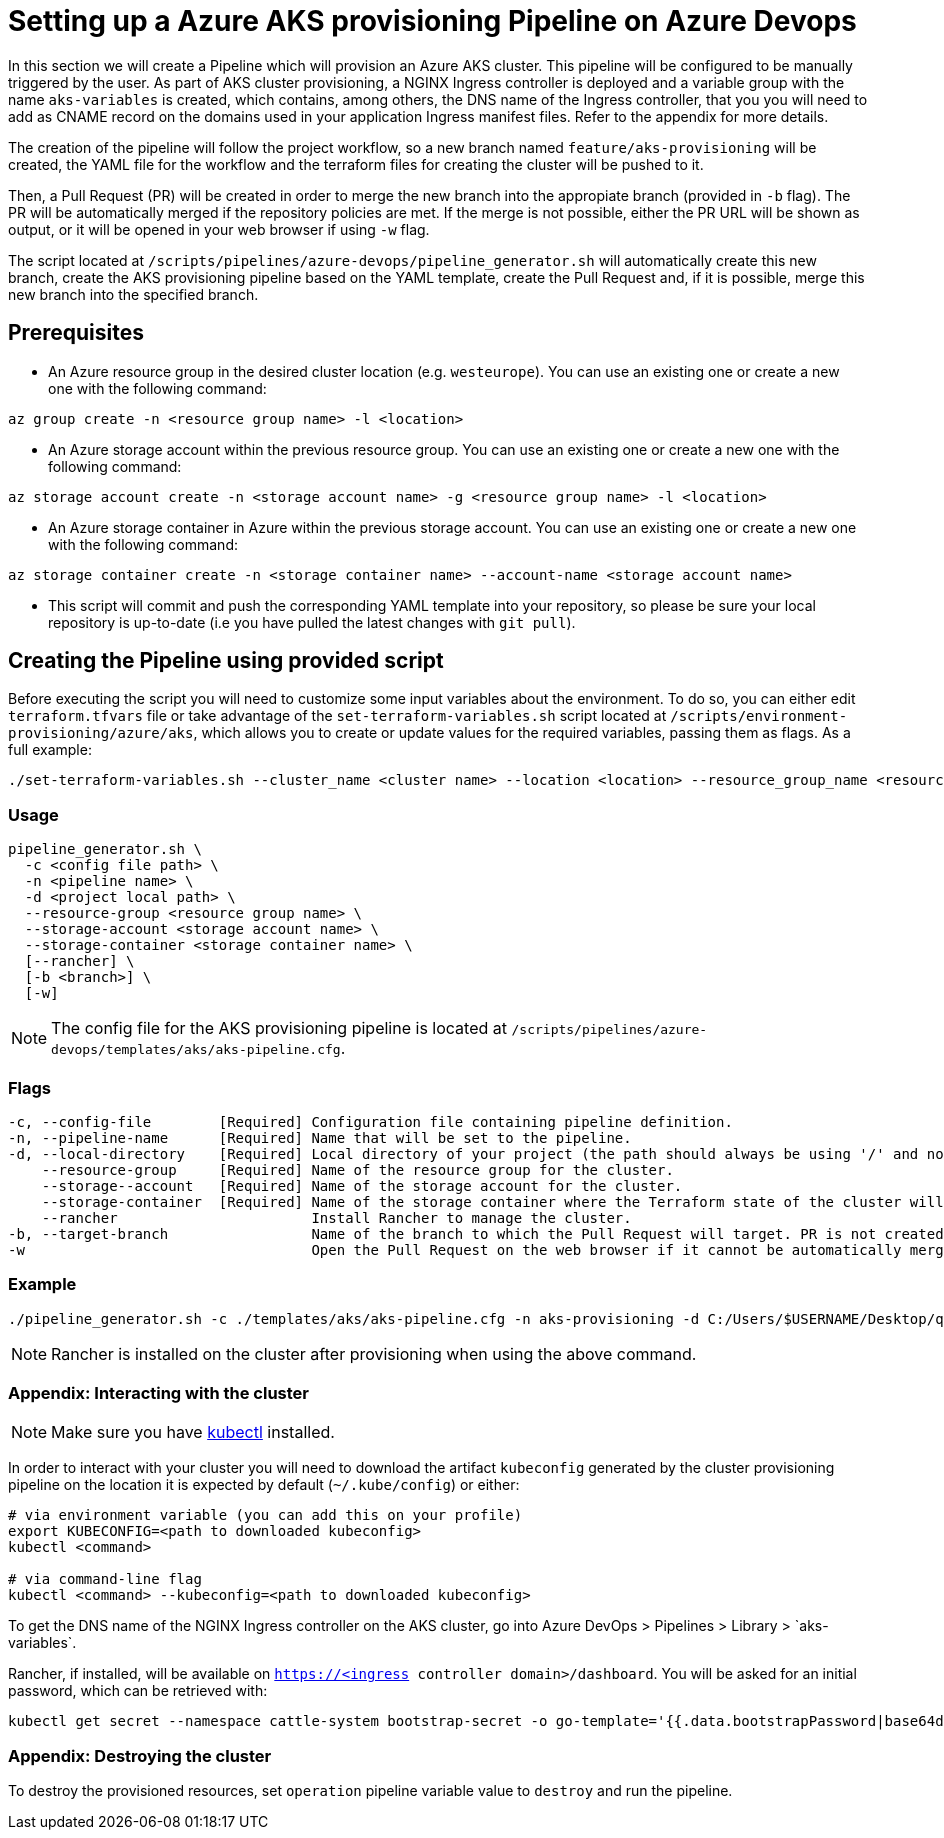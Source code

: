 :provider: Azure Devops
:pipeline_type: Pipeline
:trigger_sentence_azure:
:pipeline_type2: pipeline
:path_provider: azure-devops
:aks_variables_path: Azure DevOps > Pipelines > Library > `aks-variables`
= Setting up a Azure AKS provisioning {pipeline_type} on {provider}

In this section we will create a {pipeline_type} which will provision an Azure AKS cluster. This pipeline will be configured to be manually triggered by the user. As part of AKS cluster provisioning, a NGINX Ingress controller is deployed and a variable group with the name `aks-variables` is created, which contains, among others, the DNS name of the Ingress controller, that you you will need to add as CNAME record on the domains used in your application Ingress manifest files. Refer to the appendix for more details.

The creation of the pipeline will follow the project workflow, so a new branch named `feature/aks-provisioning` will be created, the YAML file for the workflow and the terraform files for creating the cluster will be pushed to it.

Then, a Pull Request (PR) will be created in order to merge the new branch into the appropiate branch (provided in `-b` flag). The PR will be automatically merged if the repository policies are met. If the merge is not possible, either the PR URL will be shown as output, or it will be opened in your web browser if using `-w` flag.

The script located at `/scripts/pipelines/{path_provider}/pipeline_generator.sh` will automatically create this new branch, create the AKS provisioning pipeline based on the YAML template, create the Pull Request and, if it is possible, merge this new branch into the specified branch.

== Prerequisites


* An Azure resource group in the desired cluster location (e.g. `westeurope`). You can use an existing one or create a new one with the following command:

```
az group create -n <resource group name> -l <location>
```

* An Azure storage account within the previous resource group. You can use an existing one or create a new one with the following command:

```
az storage account create -n <storage account name> -g <resource group name> -l <location>
```

* An Azure storage container in Azure within the previous storage account. You can use an existing one or create a new one with the following command:

```
az storage container create -n <storage container name> --account-name <storage account name>
```

* This script will commit and push the corresponding YAML template into your repository, so please be sure your local repository is up-to-date (i.e you have pulled the latest changes with `git pull`).

== Creating the {pipeline_type} using provided script

Before executing the script you will need to customize some input variables about the environment. To do so, you can either edit `terraform.tfvars` file or take advantage of the `set-terraform-variables.sh` script located at `/scripts/environment-provisioning/azure/aks`, which allows you to create or update values for the required variables, passing them as flags. As a full example:

```
./set-terraform-variables.sh --cluster_name <cluster name> --location <location> --resource_group_name <resource group name> --instance_type <worker instance type> --worker_node_count <number of worker nodes> --dns_prefix <dns prefix>
```

=== Usage
```
pipeline_generator.sh \
  -c <config file path> \
  -n <pipeline name> \
  -d <project local path> \
  --resource-group <resource group name> \
  --storage-account <storage account name> \
  --storage-container <storage container name> \
  [--rancher] \
  [-b <branch>] \
  [-w]
```

NOTE: The config file for the AKS provisioning pipeline is located at `/scripts/pipelines/{path_provider}/templates/aks/aks-pipeline.cfg`.

=== Flags
```
-c, --config-file        [Required] Configuration file containing pipeline definition.
-n, --pipeline-name      [Required] Name that will be set to the pipeline.
-d, --local-directory    [Required] Local directory of your project (the path should always be using '/' and not '\').
    --resource-group     [Required] Name of the resource group for the cluster.
    --storage--account   [Required] Name of the storage account for the cluster.
    --storage-container  [Required] Name of the storage container where the Terraform state of the cluster will be stored.
    --rancher                       Install Rancher to manage the cluster.
-b, --target-branch                 Name of the branch to which the Pull Request will target. PR is not created if the flag is not provided.
-w                                  Open the Pull Request on the web browser if it cannot be automatically merged. Requires -b flag.
```

=== Example

```
./pipeline_generator.sh -c ./templates/aks/aks-pipeline.cfg -n aks-provisioning -d C:/Users/$USERNAME/Desktop/quarkus-project --resource-group devonfw --storage-account hangar --storage-container aks-state --rancher -b develop -w \
```

NOTE: Rancher is installed on the cluster after provisioning when using the above command.

=== Appendix: Interacting with the cluster

NOTE: Make sure you have https://kubernetes.io/docs/tasks/tools/#kubectl[kubectl] installed.

In order to interact with your cluster you will need to download the artifact `kubeconfig` generated by the cluster provisioning pipeline on the location it is expected by default (`~/.kube/config`) or either:

```
# via environment variable (you can add this on your profile)
export KUBECONFIG=<path to downloaded kubeconfig>
kubectl <command>

# via command-line flag
kubectl <command> --kubeconfig=<path to downloaded kubeconfig>
```

To get the DNS name of the NGINX Ingress controller on the AKS cluster, go into {aks_variables_path}.

Rancher, if installed, will be available on `https://<ingress controller domain>/dashboard`. You will be asked for an initial password, which can be retrieved with:

```
kubectl get secret --namespace cattle-system bootstrap-secret -o go-template='{{.data.bootstrapPassword|base64decode}}{{"\n"}}'
```

=== Appendix: Destroying the cluster

To destroy the provisioned resources, set `operation` pipeline variable value to `destroy` and run the pipeline.
